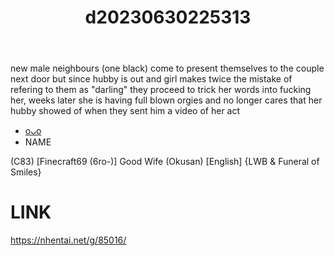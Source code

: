 :PROPERTIES:
:ID:       0b5b99e3-8217-43b4-9a25-44c71e6c6331
:END:
#+title: d20230630225313
#+filetags: :20230630225313:ntronary:
new male neighbours (one black) come to present themselves to the couple next door but since hubby is out and girl makes twice the mistake of refering to them as "darling" they proceed to trick her words into fucking her, weeks later she is having full blown orgies and no longer cares that her hubby showed of when they sent him a video of her act
- [[id:92328520-6486-4780-94cc-987f44cfec5e][oᴗo]]
- NAME
(C83) [Finecraft69 (6ro-)] Good Wife (Okusan) [English] {LWB & Funeral of Smiles}
* LINK
https://nhentai.net/g/85016/
